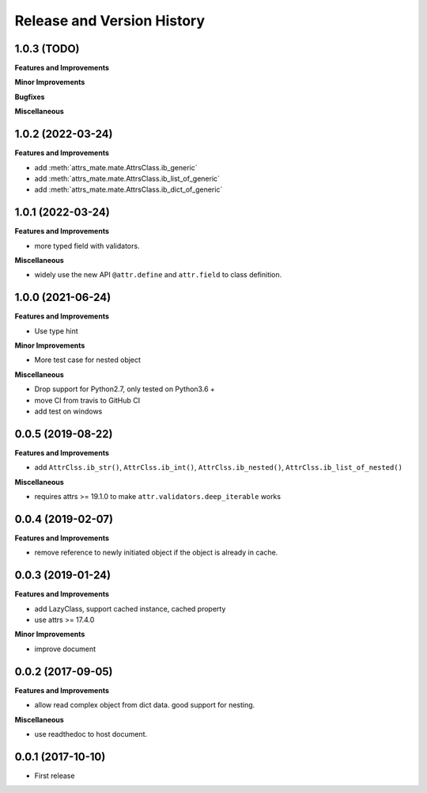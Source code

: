 .. _release_history:

Release and Version History
==============================================================================


1.0.3 (TODO)
~~~~~~~~~~~~~~~~~~~~~~~~~~~~~~~~~~~~~~~~~~~~~~~~~~~~~~~~~~~~~~~~~~~~~~~~~~~~~~
**Features and Improvements**

**Minor Improvements**

**Bugfixes**

**Miscellaneous**


1.0.2 (2022-03-24)
~~~~~~~~~~~~~~~~~~~~~~~~~~~~~~~~~~~~~~~~~~~~~~~~~~~~~~~~~~~~~~~~~~~~~~~~~~~~~~
**Features and Improvements**

- add :meth:`attrs_mate.mate.AttrsClass.ib_generic`
- add :meth:`attrs_mate.mate.AttrsClass.ib_list_of_generic`
- add :meth:`attrs_mate.mate.AttrsClass.ib_dict_of_generic`


1.0.1 (2022-03-24)
~~~~~~~~~~~~~~~~~~~~~~~~~~~~~~~~~~~~~~~~~~~~~~~~~~~~~~~~~~~~~~~~~~~~~~~~~~~~~~
**Features and Improvements**

- more typed field with validators.

**Miscellaneous**

- widely use the new API ``@attr.define`` and ``attr.field`` to class definition.


1.0.0 (2021-06-24)
~~~~~~~~~~~~~~~~~~~~~~~~~~~~~~~~~~~~~~~~~~~~~~~~~~~~~~~~~~~~~~~~~~~~~~~~~~~~~~
**Features and Improvements**

- Use type hint

**Minor Improvements**

- More test case for nested object

**Miscellaneous**

- Drop support for Python2.7, only tested on Python3.6 +
- move CI from travis to GitHub CI
- add test on windows


0.0.5 (2019-08-22)
~~~~~~~~~~~~~~~~~~~~~~~~~~~~~~~~~~~~~~~~~~~~~~~~~~~~~~~~~~~~~~~~~~~~~~~~~~~~~~
**Features and Improvements**

- add ``AttrClss.ib_str()``, ``AttrClss.ib_int()``, ``AttrClss.ib_nested()``, ``AttrClss.ib_list_of_nested()``

**Miscellaneous**

- requires attrs >= 19.1.0 to make ``attr.validators.deep_iterable`` works


0.0.4 (2019-02-07)
~~~~~~~~~~~~~~~~~~~~~~~~~~~~~~~~~~~~~~~~~~~~~~~~~~~~~~~~~~~~~~~~~~~~~~~~~~~~~
**Features and Improvements**

- remove reference to newly initiated object if the object is already in cache.


0.0.3 (2019-01-24)
~~~~~~~~~~~~~~~~~~~~~~~~~~~~~~~~~~~~~~~~~~~~~~~~~~~~~~~~~~~~~~~~~~~~~~~~~~~~~~
**Features and Improvements**

- add LazyClass, support cached instance, cached property
- use attrs >= 17.4.0

**Minor Improvements**

- improve document


0.0.2 (2017-09-05)
~~~~~~~~~~~~~~~~~~~~~~~~~~~~~~~~~~~~~~~~~~~~~~~~~~~~~~~~~~~~~~~~~~~~~~~~~~~~~~
**Features and Improvements**

- allow read complex object from dict data. good support for nesting.

**Miscellaneous**

- use readthedoc to host document.



0.0.1 (2017-10-10)
~~~~~~~~~~~~~~~~~~~~~~~~~~~~~~~~~~~~~~~~~~~~~~~~~~~~~~~~~~~~~~~~~~~~~~~~~~~~~~

- First release